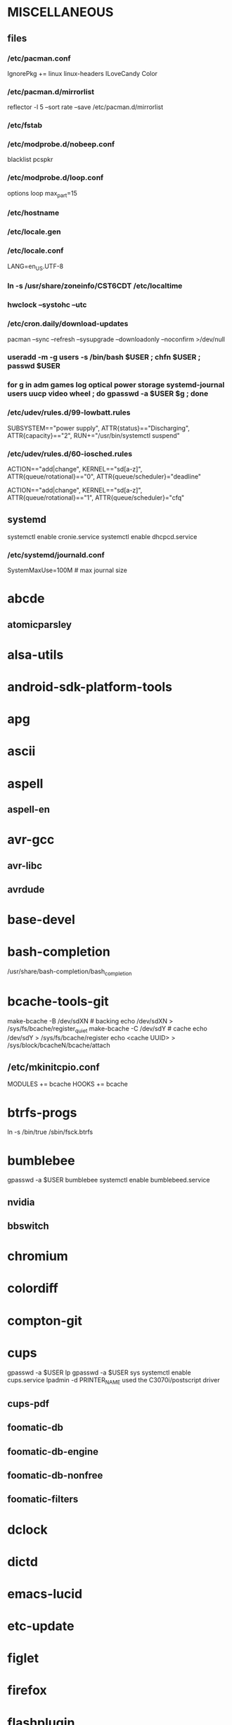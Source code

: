* MISCELLANEOUS
** files
*** /etc/pacman.conf
IgnorePkg += linux linux-headers
ILoveCandy
Color
*** /etc/pacman.d/mirrorlist
reflector -l 5 --sort rate --save /etc/pacman.d/mirrorlist
*** /etc/fstab
*** /etc/modprobe.d/nobeep.conf
blacklist pcspkr
*** /etc/modprobe.d/loop.conf
options loop max_part=15
*** /etc/hostname
*** /etc/locale.gen
*** /etc/locale.conf
LANG=en_US.UTF-8
*** ln -s /usr/share/zoneinfo/CST6CDT /etc/localtime
*** hwclock --systohc --utc
*** /etc/cron.daily/download-updates
pacman --sync --refresh --sysupgrade --downloadonly --noconfirm >/dev/null
*** useradd -m -g users -s /bin/bash $USER ; chfn $USER ; passwd $USER
*** for g in adm games log optical power storage systemd-journal users uucp video wheel ; do gpasswd -a $USER $g ; done
*** /etc/udev/rules.d/99-lowbatt.rules
SUBSYSTEM=="power supply", ATTR{status}=="Discharging", ATTR{capacity}=="2", RUN+="/usr/bin/systemctl suspend"
*** /etc/udev/rules.d/60-iosched.rules
# doped sand
ACTION=="add|change", KERNEL=="sd[a-z]", ATTR{queue/rotational}=="0", ATTR{queue/scheduler}="deadline"

# spinning rust
ACTION=="add|change", KERNEL=="sd[a-z]", ATTR{queue/rotational}=="1", ATTR{queue/scheduler}="cfq"
** systemd
systemctl enable cronie.service
systemctl enable dhcpcd.service
*** /etc/systemd/journald.conf
SystemMaxUse=100M # max journal size
* abcde
** atomicparsley
* alsa-utils
* android-sdk-platform-tools
* apg
* ascii
* aspell
** aspell-en
* avr-gcc
** avr-libc
** avrdude
* base-devel
* bash-completion
/usr/share/bash-completion/bash_completion
* bcache-tools-git
make-bcache -B /dev/sdXN # backing
echo /dev/sdXN > /sys/fs/bcache/register_quiet
make-bcache -C /dev/sdY # cache
echo /dev/sdY > /sys/fs/bcache/register
echo <cache UUID> > /sys/block/bcacheN/bcache/attach
** /etc/mkinitcpio.conf
MODULES += bcache
HOOKS += bcache
* btrfs-progs
ln -s /bin/true /sbin/fsck.btrfs
* bumblebee
gpasswd -a $USER bumblebee
systemctl enable bumblebeed.service
** nvidia
** bbswitch
* chromium
* colordiff
* compton-git
* cups
gpasswd -a $USER lp
gpasswd -a $USER sys
systemctl enable cups.service
lpadmin -d PRINTER_NAME
used the C3070i/postscript driver
** cups-pdf
** foomatic-db
** foomatic-db-engine
** foomatic-db-nonfree
** foomatic-filters
* dclock
* dictd
* emacs-lucid
* etc-update
* figlet
* firefox
* flashplugin
/etc/adobe/mms.cfg
* foldingathome-smp
useradd -m -g users -s /bin/sh folding
mkdir /opt/fah-smp/folding
chown folding:users /opt/fah-smp/folding
cd /opt/fah-smp/folding ; sudo -u folding ../fah6 -configonly
systemctl enable foldingathome-smp.service
** /etc/systemd/system/foldingathome-smp.service
[Unit]
Description=Folding@home distributed computing client
After=network.target

[Service]
User=folding
Type=simple
WorkingDirectory=/opt/fah-smp/folding
ExecStart=/opt/fah-smp/fah6 -smp -verbosity 9 -forceasm

[Install]
WantedBy=multi-user.target
* font-bh-ttf
* font-mathematica
* fortune-mod
* fvwm
* geeqie
* gimp
** gimp-plugin-gmic
* git
* gkrellm
** gkrellweather
* gpm
systemctl enable gpm.service
* gstreamer0.10-plugins
* hdparm
** /etc/udev/rules.d/hdparm.rules
ACTION=="add", KERNEL=="sd[az]", ATTR{queue/rotational}=="1", RUN+="/sbin/hdparm -B 254 /dev/$kernel"
* htop
* hugin
* iftop
* imagemagick
** imagemagick-doc
* inetutils
* iotop
* ispell
* k3b
pacman -S --needed dvd+rw-tools vcdimager transcode emovix cdrdao cdparanoia
* kdegraphics-okular
** kpartsplugin
* keepassx
* laptop-mode-tools
systemctl enable laptop-mode.service
** /etc/laptop-mode/conf.d/lcd-brightness.conf

#
# Should laptop mode tools control LCD brightness?
#
CONTROL_BRIGHTNESS=1


#
# Commands to execute to set the brightness on your LCD
#
# # feynman
# BATT_BRIGHTNESS_COMMAND="echo 3"
# LM_AC_BRIGHTNESS_COMMAND="echo 15"
# NOLM_AC_BRIGHTNESS_COMMAND="echo 15"
# BRIGHTNESS_OUTPUT="/sys/devices/platform/eeepc/backlight/eeepc/brightness"
# # mandelbrot
# BATT_BRIGHTNESS_COMMAND="echo 1000"
# LM_AC_BRIGHTNESS_COMMAND="echo 4437"
# NOLM_AC_BRIGHTNESS_COMMAND="echo 4437"
# BRIGHTNESS_OUTPUT="/sys/class/backlight/intel_backlight/brightness"

* libreoffice
removed libreoffice-sdk
** libreoffice-en-US
* lsof
* luminancehdr
* lyx
* mercurial
** hg-git-hg
** hgview
*** python2-qscintilla
* mesa-demos
* mlocate
** /etc/cron.weekly/updatedb-network
LOCATE_PATH=""
for share in nfs engineering hardware ; do
    ${UPDATEDB} \
        --prunefs "" \
        --database-root /media/$share \
        --output /var/lib/mlocate/mlocate-${share}.db

    LOCATE_PATH=$LOCATE_PATH:/var/lib/mlocate/mlocate-${share}.db
done

# add LOCATE_PATH to your ~/.bashrc to have locate search these databases
* mpd
gpasswd -a mpd audio
** mpc
* mutt
* ncmpcpp
* net-tools
* nfs-utils
systemctl enable rpcbind.service
** /etc/fstab
SERVER:/path/on/server /media/MOUNTPOINT nfs ro,soft,intr
* nitrogen
* notification-daemon
* ntp
systemctl enable ntpd.service
* numlockx
* nvidia
** nvclock
** nvidia-utils
* openssh
systemctl enable sshd.service
** /etc/ssh/sshd_config
X11Forwarding yes
** keychain
** sshfs
* opera
* p7zip
* pacaur
cd /tmp
for i in cower pacaur ; do
    curl -O https://aur.archlinux.org/packages/${i:0:2}/$i/$i.tar.gz
    tar xf $i.tar.gz
    (cd $i ; makepkg -si)
done

mkdir -p /var/cache/pacaur/pkg
chgrp wheel /var/cache/pacaur/pkg
chmod g+rwx /var/cache/pacaur/pkg
** /etc/makepkg.conf
PKGDEST=/var/cache/pacaur/pkg/
* pacserve
systemctl enable pacserve.service
** /etc/pacman.conf/mirrorlist
Server = http://localhost:15678/request/$repo/$arch
* patchutils
* pbzip2
* perl-ipc-run
* perl-rename
* perl-term-readline-gnu
* pidgin
* pkgcacheclean
** /etc/cron.weekly/pkgcacheclean
#!/bin/sh
/usr/bin/pkgcacheclean -v 2
* pkgfile
** /etc/cron.monthly/pkgfile
pkgfile --update >/dev/null 
* pkgtools
* pm-utils
** /etc/sudoers
# give the power group the ability to suspend
%power ALL = NOPASSWD: /usr/sbin/pm-suspend
* pmount
* pulseaudio
gpasswd -a $USER audio
** pavucontrol
** pulseaudio-alsa
* pysolfc
* python
** ipython
** pymysql
** python-matplotlib
** python-numpy
** python-pylint
** python-pymysql-git
** python-pyserial
** python-scipy
** python-sqlalchemy
* python2
** ipython2
** python2-daemon
** python2-matplotlib
** python2-mpd
** python2-numpy
** python2-pylint
** python2-pymysql
** python2-scipy
** python2-pyserial
** python2-sqlalchemy
* qbittorrent
* rdesktop
* reflector
* rxvt-unicode
* samba
systemctl enable smbd.service
systemctl enable nmbd.service
systemctl enable winbindd.service
sudo pdbedit -a -u $USER
** /etc/smb.conf
* slim
systemctl enable slim.service
* smbclient
** /etc/samba/private/SERVER.cred
username=USERNAME
password=PASSWORD
** /etc/fstab
//SERVER/SHARE    /media/MOUNTPOINT      cifs    uid=USER,gid=GROUP,credentials=/etc/samba/private/SERVER.cred,iocharset=utf8,file_mode=0644,dir_mode=0755 0 0
* spideroak
* strace
* subversion
* sudo
gpasswd -a $USER wheel
** /etc/sudoers
%wheel ALL=(ALL) ALL
* texlive-most
* tmux
* trash-cli
* tree
* tremulous
* ttf-dejavu
* ttf-indic-otf
* ttf-liberation
* ttf-mathtype
* ttf-ms-fonts
* ttf-vista-fonts
* udiskie
* virtualbox
gpasswd -a $USER vboxusers
chattr +C ~/.VirtualBox/ # improves performance on btrfs
** /etc/modules-load.d/virtualbox.conf
vboxdrv
vboxnetadp
vboxnetflt
** virtualbox-ext-oracle
** virtualbox-guest-iso
* vlc
** libdvdcss
* wcalc
* wicd
systemctl enable wicd.service
* wine
need multilib repo if on 64-bit
* words
* x11vnc
* xclip
* xf86-input-synaptics
* xf86-video-intel
** /etc/X11/xorg.conf.d/20-intel.conf
Section "Device"
   Identifier  "Intel Graphics"
   Driver      "intel"
   Option      "AccelMethod"  "sna"
   Option      "XvMC" "true"
EndSection
** /etc/X11/XvMCConfig
/usr/lib/libIntelXvMC.so
* xorg-apps
** xorg-xdpyinfo
** xorg-xmodmap
** xorg-xrandr
** xorg-xrdb
** xorg-xwd
* xorg-xbacklight
* xorg-server
* xorg-server-xephyr
* xorg-xclock
* xorg-xinit 
* xscreensaver
** xuserrun-git
** /etc/systemd/system/xscreensaver.service
[Unit]
Description=Lock X session using xscreensaver
Before=sleep.target

[Service]
Type=oneshot
ExecStart=/usr/bin/xuserrun /usr/bin/xscreensaver-command -lock

[Install]
WantedBy=sleep.target


